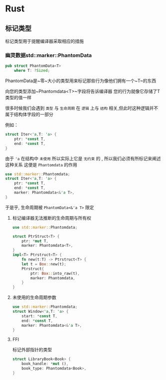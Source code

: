 * Rust

** 标记类型
标记类型用于提醒编译器采取相应的措施
*** 幽灵数据std::marker::PhantomData
#+begin_src rust
  pub struct PhantomData<T>
      where T: ?Sized;
#+end_src
PhantomData是~零~大小的类型用来标记那些行为像他们拥有一个~T~的东西

向您的类型添加~Phantomdata<T>~字段将告诉编译器 您的行为就像它存储了T类型的值一样


很多时候我们会遇到 ~类型~ 与 ~生命周期~ 在 ~逻辑~ 上与 ~结构~ 相关,但此时这种逻辑并不属于结构体字段的一部分

例如：
#+begin_src rust
  struct Iter<'a,T: 'a> {
      ptr: *const T,
      end: *const T,
  }
#+end_src

由于 ~'a~ 在结构中 ~未使用~ 所以实际上它是 ~无约束~ 的 , 所以我们必须有所标记来阐述这种关系 这便是 ~Phantomdata~ 的作用

#+begin_src rust
  use std::marker::Phantomdata;
  struct Iter<'a,T: 'a> {
      ptr: *const T,
      end: *const T,
      marker: Phantomdata<&'a T>,
  }
#+end_src

于是乎, 生命周期被 ~PhantomData<&'a T>~ 限定 
**** 标记编译器无法推断的生命周期与所有权
#+begin_src rust
  use std::marker::Phantomdata;

  struct PtrStruct<T> {
      ptr: *mut T,
      marker: Phantomdata<T>,
  }
  impl<T> Ptrstruct<T> {
      fn new(t:T) -> Ptrstruct<T> {
	  let t = Box::new(t);
	  Ptrstruct{
	      ptr: Box::into_raw(t),
	      marker: Phantomdata,
	  }
  }
#+end_src
**** 未使用的生命周期参数
#+begin_src rust
  use std::marker::Phantomdata;
  struct Window<'a,T: 'a> {
      start: *const T,
      end: *const T,
      marker: Phantomdata<&'a T>,
  }
#+end_src
**** FFI
标记外部指针的类型
#+begin_src rust
  struct LibraryBook<Book> {
      book_handle: *mut (),
      book_type: Phantomdata<Book>,
  }
#+end_src
